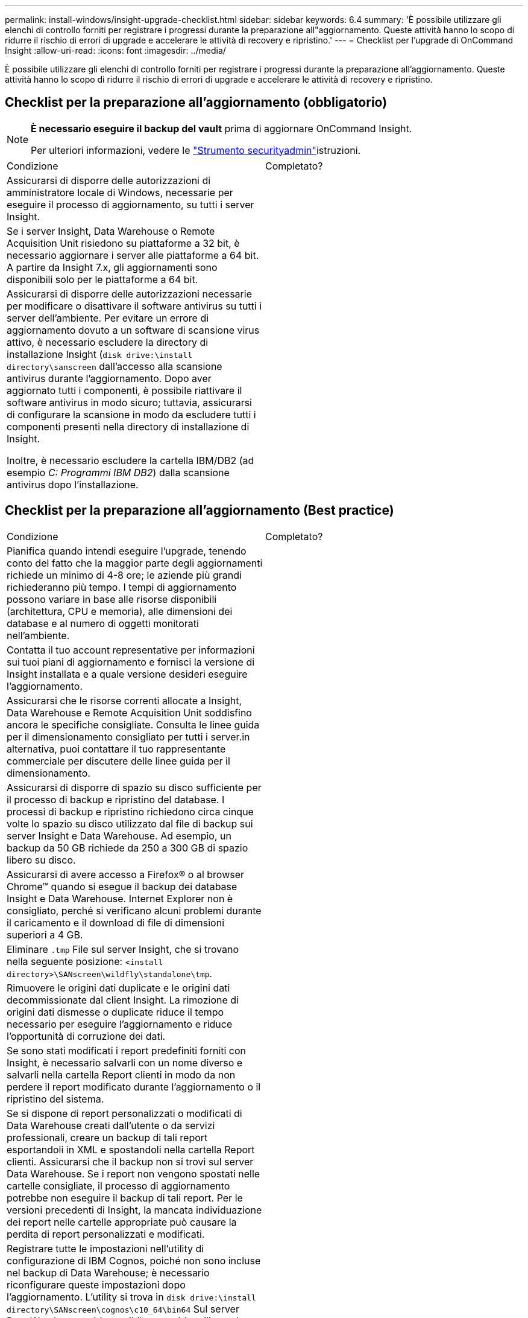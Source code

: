 ---
permalink: install-windows/insight-upgrade-checklist.html 
sidebar: sidebar 
keywords: 6.4 
summary: 'È possibile utilizzare gli elenchi di controllo forniti per registrare i progressi durante la preparazione all"aggiornamento. Queste attività hanno lo scopo di ridurre il rischio di errori di upgrade e accelerare le attività di recovery e ripristino.' 
---
= Checklist per l'upgrade di OnCommand Insight
:allow-uri-read: 
:icons: font
:imagesdir: ../media/


[role="lead"]
È possibile utilizzare gli elenchi di controllo forniti per registrare i progressi durante la preparazione all'aggiornamento. Queste attività hanno lo scopo di ridurre il rischio di errori di upgrade e accelerare le attività di recovery e ripristino.



== Checklist per la preparazione all'aggiornamento (obbligatorio)

[NOTE]
====
*È necessario eseguire il backup del vault* prima di aggiornare OnCommand Insight.

Per ulteriori informazioni, vedere le link:../config-admin\/security-management.html["Strumento securityadmin"]istruzioni.

====
|===


| Condizione | Completato? 


 a| 
Assicurarsi di disporre delle autorizzazioni di amministratore locale di Windows, necessarie per eseguire il processo di aggiornamento, su tutti i server Insight.
 a| 



 a| 
Se i server Insight, Data Warehouse o Remote Acquisition Unit risiedono su piattaforme a 32 bit, è necessario aggiornare i server alle piattaforme a 64 bit. A partire da Insight 7.x, gli aggiornamenti sono disponibili solo per le piattaforme a 64 bit.
 a| 



 a| 
Assicurarsi di disporre delle autorizzazioni necessarie per modificare o disattivare il software antivirus su tutti i server dell'ambiente. Per evitare un errore di aggiornamento dovuto a un software di scansione virus attivo, è necessario escludere la directory di installazione Insight (`disk drive:\install directory\sanscreen` dall'accesso alla scansione antivirus durante l'aggiornamento. Dopo aver aggiornato tutti i componenti, è possibile riattivare il software antivirus in modo sicuro; tuttavia, assicurarsi di configurare la scansione in modo da escludere tutti i componenti presenti nella directory di installazione di Insight.

Inoltre, è necessario escludere la cartella IBM/DB2 (ad esempio _C: Programmi IBM DB2_) dalla scansione antivirus dopo l'installazione.
 a| 

|===


== Checklist per la preparazione all'aggiornamento (Best practice)

|===


| Condizione | Completato? 


 a| 
Pianifica quando intendi eseguire l'upgrade, tenendo conto del fatto che la maggior parte degli aggiornamenti richiede un minimo di 4-8 ore; le aziende più grandi richiederanno più tempo. I tempi di aggiornamento possono variare in base alle risorse disponibili (architettura, CPU e memoria), alle dimensioni dei database e al numero di oggetti monitorati nell'ambiente.
 a| 



 a| 
Contatta il tuo account representative per informazioni sui tuoi piani di aggiornamento e fornisci la versione di Insight installata e a quale versione desideri eseguire l'aggiornamento.
 a| 



 a| 
Assicurarsi che le risorse correnti allocate a Insight, Data Warehouse e Remote Acquisition Unit soddisfino ancora le specifiche consigliate. Consulta le linee guida per il dimensionamento consigliato per tutti i server.in alternativa, puoi contattare il tuo rappresentante commerciale per discutere delle linee guida per il dimensionamento.
 a| 



 a| 
Assicurarsi di disporre di spazio su disco sufficiente per il processo di backup e ripristino del database. I processi di backup e ripristino richiedono circa cinque volte lo spazio su disco utilizzato dal file di backup sui server Insight e Data Warehouse. Ad esempio, un backup da 50 GB richiede da 250 a 300 GB di spazio libero su disco.
 a| 



 a| 
Assicurarsi di avere accesso a Firefox® o al browser Chrome™ quando si esegue il backup dei database Insight e Data Warehouse. Internet Explorer non è consigliato, perché si verificano alcuni problemi durante il caricamento e il download di file di dimensioni superiori a 4 GB.
 a| 



 a| 
Eliminare `.tmp` File sul server Insight, che si trovano nella seguente posizione: `<install directory>\SANscreen\wildfly\standalone\tmp`.
 a| 



 a| 
Rimuovere le origini dati duplicate e le origini dati decommissionate dal client Insight. La rimozione di origini dati dismesse o duplicate riduce il tempo necessario per eseguire l'aggiornamento e riduce l'opportunità di corruzione dei dati.
 a| 



 a| 
Se sono stati modificati i report predefiniti forniti con Insight, è necessario salvarli con un nome diverso e salvarli nella cartella Report clienti in modo da non perdere il report modificato durante l'aggiornamento o il ripristino del sistema.
 a| 



 a| 
Se si dispone di report personalizzati o modificati di Data Warehouse creati dall'utente o da servizi professionali, creare un backup di tali report esportandoli in XML e spostandoli nella cartella Report clienti. Assicurarsi che il backup non si trovi sul server Data Warehouse. Se i report non vengono spostati nelle cartelle consigliate, il processo di aggiornamento potrebbe non eseguire il backup di tali report. Per le versioni precedenti di Insight, la mancata individuazione dei report nelle cartelle appropriate può causare la perdita di report personalizzati e modificati.
 a| 



 a| 
Registrare tutte le impostazioni nell'utility di configurazione di IBM Cognos, poiché non sono incluse nel backup di Data Warehouse; è necessario riconfigurare queste impostazioni dopo l'aggiornamento. L'utility si trova in `disk drive:\install directory\SANscreen\cognos\c10_64\bin64` Sul server Data Warehouse ed è possibile eseguirlo utilizzando `cogconfigw` Command.in alternativa, è possibile eseguire un backup completo di Cognos e importare tutte le impostazioni. Per ulteriori informazioni, consultare la documentazione di IBM Cognos.
 a| 

|===


== Checklist per la preparazione all'aggiornamento (se applicabile)

|===


| Condizione | Completato? 


 a| 
Se sono stati sostituiti i certificati autofirmati creati dall'installazione di Insight a causa di avvisi di sicurezza del browser con certificati firmati dall'autorità di certificazione interna, eseguire il backup del file keystore, che si trova nella seguente posizione: `disk drive:\install directory\SANscreen\wildfly\standalone\configuration` e ripristinarlo dopo l'aggiornamento. Questo sostituisce i certificati autofirmati creati da Insight con i certificati firmati.
 a| 



 a| 
Se una delle origini dati è stata modificata per l'ambiente in uso e non si è certi che queste modifiche siano disponibili nella versione Insight alla quale si sta eseguendo l'aggiornamento, creare una copia della seguente directory, che consente di risolvere eventuali problemi di ripristino: `disk drive:\install directory\SANscreen\wildfly\standalone\deployments\datasources.war`.
 a| 



 a| 
Eseguire il backup di tutte le tabelle e le viste del database personalizzate utilizzando `mysqldump` Tool della riga di comando.il ripristino di tabelle di database personalizzate richiede un accesso privilegiato al database. Contattare il supporto tecnico per assistenza sul ripristino di queste tabelle.
 a| 



 a| 
Assicurarsi che non siano memorizzati in script di integrazione personalizzati, componenti di terze parti necessari per origini dati Insight, backup o altri dati richiesti `disk drive:\install directory\sanscreen` Poiché il contenuto di questa directory viene cancellato dal processo di aggiornamento.assicurarsi di spostare tali elementi da `\sanscreen` directory in un'altra posizione. Ad esempio, se l'ambiente contiene script di integrazione personalizzati, assicurarsi di copiare il seguente file in una directory diversa da `\sanscreen` directory:

`\install_dir\SANscreen\wildfly\standalone\deployments\datasources.war\new_disk_models.txt`.
 a| 

|===